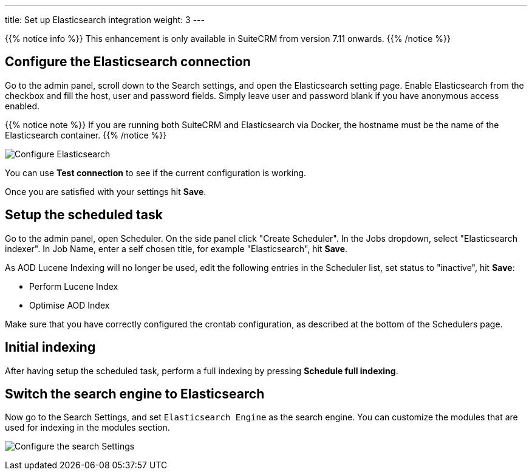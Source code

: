 ---
title: Set up Elasticsearch integration
weight: 3
---

{{% notice info %}}
This enhancement is only available in SuiteCRM from version 7.11 onwards.
{{% /notice %}}

:imagesdir: /images/en/admin/ElasticSearch
:experimental:

== Configure the Elasticsearch connection

Go to the admin panel, scroll down to the Search settings, and open the Elasticsearch setting page.
Enable Elasticsearch from the checkbox and fill the host, user and password fields.
Simply leave user and password blank if you have anonymous access enabled.

{{% notice note %}}
If you are running both SuiteCRM and Elasticsearch via Docker, the hostname must be the name of the Elasticsearch container.
{{% /notice %}}

image:ElasticsearchSearchSetting.png["Configure Elasticsearch"]

You can use btn:[Test connection] to see if the current configuration is working.

Once you are satisfied with your settings hit btn:[Save].

== Setup the scheduled task

Go to the admin panel, open Scheduler. On the side panel click "Create Scheduler". 
In the Jobs dropdown, select "Elasticsearch indexer". In Job Name, enter a self chosen title, for example "Elasticsearch", hit btn:[Save].

As AOD Lucene Indexing will no longer be used, edit the following entries in the Scheduler list, set status to "inactive", hit btn:[Save]:

* Perform Lucene Index
* Optimise AOD Index

Make sure that you have correctly configured the crontab configuration, as described at the bottom of the Schedulers page.

== Initial indexing

After having setup the scheduled task, perform a full indexing by pressing btn:[Schedule full indexing].

== Switch the search engine to Elasticsearch

Now go to the Search Settings, and set `Elasticsearch Engine` as the search engine.
You can customize the modules that are used for indexing in the modules section.

image:SearchSettingsForElasticsearch.png["Configure the search Settings"]
